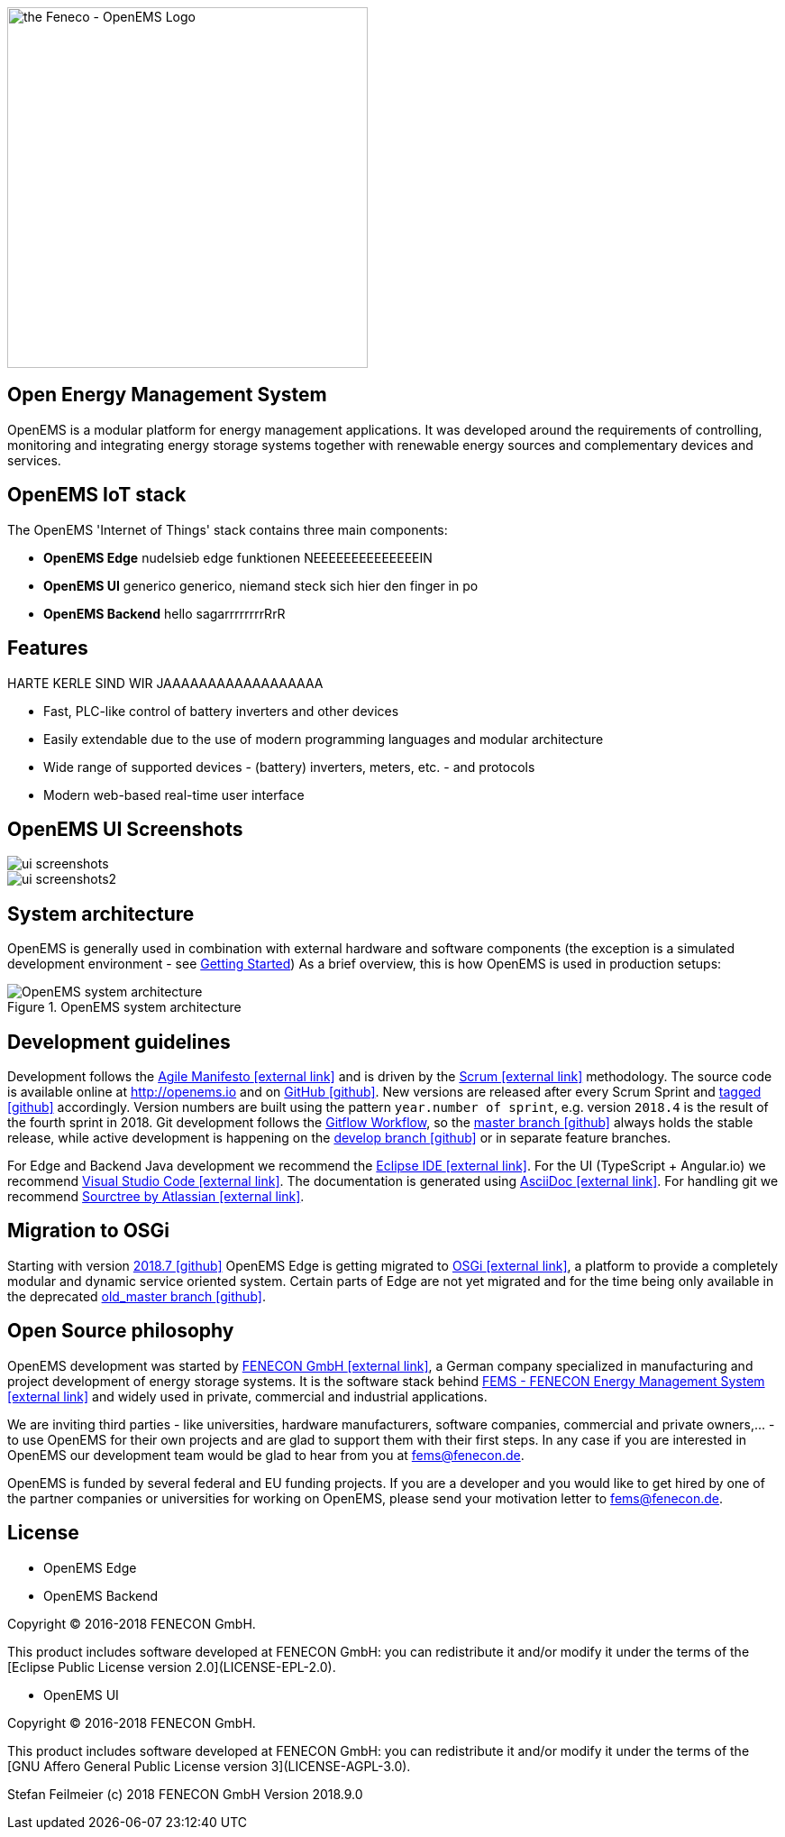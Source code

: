image::OpenEMS-Logo.png[the Feneco - OpenEMS Logo,400, align="left"]
== Open Energy Management System
:experimental:
:keywords: AsciiDoc
:source-highlighter: highlight.js
:icons: font


OpenEMS is a modular platform for energy management applications.
It was developed around the requirements of controlling, monitoring and integrating energy storage systems together with renewable energy sources and complementary devices and services.

== OpenEMS IoT stack

The OpenEMS 'Internet of Things' stack contains three main components:

 * **OpenEMS Edge** nudelsieb edge funktionen NEEEEEEEEEEEEEEIN
 * **OpenEMS UI** generico generico, niemand steck sich hier den finger in po
 * **OpenEMS Backend** hello sagarrrrrrrrRrR

== Features

HARTE KERLE SIND WIR JAAAAAAAAAAAAAAAAAA

 * Fast, PLC-like control of battery inverters and other devices
 * Easily extendable due to the use of modern programming languages and modular architecture
 * Wide range of supported devices - (battery) inverters, meters, etc. - and protocols
 * Modern web-based real-time user interface

== OpenEMS UI Screenshots
image::ui-screenshots.png[]
image::ui-screenshots2.png[]

== System architecture

OpenEMS is generally used in combination with external hardware and software components
(the exception is a simulated development environment - see xref:gettingstarted.adoc[Getting Started])
As a brief overview, this is how OpenEMS is used in production setups:

.OpenEMS system architecture
image::system-architecture.png[OpenEMS system architecture]

== Development guidelines

Development follows the https://de.wikipedia.org/wiki/Agile_Softwareentwicklung[Agile Manifesto icon:external-link[]] and is driven by the https://de.wikipedia.org/wiki/Scrum[Scrum icon:external-link[]] methodology. 
The source code is available online at http://openems.io and on https://github.com/OpenEMS/openems[GitHub icon:github[]]. 
New versions are released after every Scrum Sprint and https://github.com/OpenEMS/openems/releases[tagged icon:github[]] accordingly. 
Version numbers are built using the pattern `year.number of sprint`, e.g. version `2018.4` is the result of the fourth sprint in 2018. 
Git development follows the https://www.atlassian.com/git/tutorials/comparing-workflows/gitflow-workflow[Gitflow Workflow], so the https://github.com/OpenEMS/openems/tree/master/[master branch icon:github[]] always holds the stable release, while active development is happening on the https://github.com/OpenEMS/openems/tree/develop[develop branch icon:github[]] or in separate feature branches.

For Edge and Backend Java development we recommend the https://www.eclipse.org/ide/[Eclipse IDE icon:external-link[]].
For the UI (TypeScript + Angular.io) we recommend https://code.visualstudio.com/[Visual Studio Code icon:external-link[]]. 
The documentation is generated using http://asciidoc.org[AsciiDoc icon:external-link[]]. 
For handling git we recommend https://www.sourcetreeapp.com/[Sourctree by Atlassian icon:external-link[]].

// TODO remove this after migration to OSGi is finished
== Migration to OSGi

Starting with version https://github.com/OpenEMS/openems/releases/tag/2018.7[2018.7 icon:github[]] OpenEMS Edge is getting migrated to https://en.wikipedia.org/wiki/OSGi[OSGi icon:external-link[]], a platform to provide a completely modular and dynamic service oriented system. Certain parts of Edge are not yet migrated and for the time being only available in the deprecated https://github.com/OpenEMS/openems/tree/old_master[old_master branch icon:github[]].

== Open Source philosophy

OpenEMS development was started by https://www.fenecon.de[FENECON GmbH icon:external-link[]], a German company specialized in manufacturing and project development of energy storage systems. It is the software stack behind https://fenecon.de/page/fems[FEMS - FENECON Energy Management System icon:external-link[]] and widely used in private, commercial and industrial applications.

We are inviting third parties - like universities, hardware manufacturers, software companies, commercial and private owners,... - to use OpenEMS for their own projects and are glad to support them with their first steps. In any case if you are interested in OpenEMS our development team would be glad to hear from you at fems@fenecon.de.

OpenEMS is funded by several federal and EU funding projects. If you are a developer and you would like to get hired by one of the partner companies or universities for working on OpenEMS, please send your motivation letter to fems@fenecon.de.

== License

* OpenEMS Edge 
* OpenEMS Backend

Copyright (C) 2016-2018 FENECON GmbH.

This product includes software developed at FENECON GmbH: you can
redistribute it and/or modify it under the terms of the [Eclipse Public License version 2.0](LICENSE-EPL-2.0). 

 * OpenEMS UI

Copyright (C) 2016-2018 FENECON GmbH.

This product includes software developed at FENECON GmbH: you can
redistribute it and/or modify it under the terms of the [GNU Affero General Public License version 3](LICENSE-AGPL-3.0).

Stefan Feilmeier (c) 2018 FENECON GmbH
Version 2018.9.0